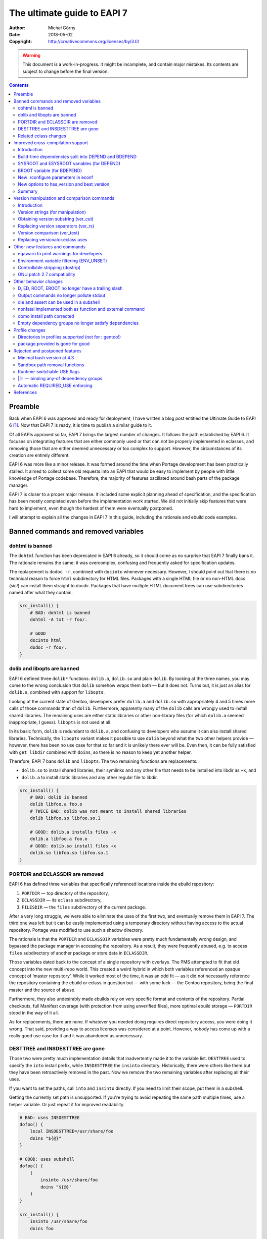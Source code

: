 ============================
The ultimate guide to EAPI 7
============================
:Author: Michał Górny
:Date: 2018-05-02
:Copyright: http://creativecommons.org/licenses/by/3.0/


.. WARNING::
   This document is a work-in-progress.  It might be incomplete,
   and contain major mistakes.  Its contents are subject to change
   before the final version.

.. contents::


Preamble
========
Back when EAPI 6 was approved and ready for deployment, I have written
a blog post entitled the Ultimate Guide to EAPI 6 [#EAPI6_GUIDE]_.
Now that EAPI 7 is ready, it is time to publish a similar guide to it.

Of all EAPIs approved so far, EAPI 7 brings the largest number
of changes.  It follows the path established by EAPI 6.  It focuses
on integrating features that are either commonly used or that can not
be properly implemented in eclasses, and removing those that are either
deemed unnecessary or too complex to support.  However,
the circumstances of its creation are entirely different.

EAPI 6 was more like a minor release.  It was formed around
the time when Portage development has been practically stalled.
It aimed to collect some old requests into an EAPI that would be easy to
implement by people with little knowledge of Portage codebase.
Therefore, the majority of features oscillated around bash parts of the
package manager.

EAPI 7 is closer to a proper major release.  It included some explicit
planning ahead of specification, and the specification has been mostly
completed even before the implementation work started.  We did not
initially skip features that were hard to implement, even though
the hardest of them were eventually postponed.

I will attempt to explain all the changes in EAPI 7 in this guide,
including the rationale and ebuild code examples.


Banned commands and removed variables
=====================================

dohtml is banned
----------------
The ``dohtml`` function has been deprecated in EAPI 6 already, so it
should come as no surprise that EAPI 7 finally bans it.  The rationale
remains the same: it was overcomplex, confusing and frequently asked for
specification updates.

The replacement is ``dodoc -r``, combined with ``docinto`` whenever
necessary.  However, I should point out that there is no technical
reason to force ``html`` subdirectory for HTML files.  Packages with
a single HTML file or no non-HTML docs (sic!) can install them straight
to docdir.  Packages that have multiple HTML document trees can use
subdirectories named after what they contain.

.. code-block:: bash

    src_install() {
        # BAD: dohtml is banned
        dohtml -A txt -r foo/.

        # GOOD
        docinto html
        dodoc -r foo/.
    }


dolib and libopts are banned
----------------------------
EAPI 6 defined three ``dolib*`` functions: ``dolib.a``, ``dolib.so``
and plain ``dolib``.  By looking at the three names, you may come
to the wrong conclusion that ``dolib`` somehow wraps them both — but it
does not.  Turns out, it is just an alias for ``dolib.a``, combined
with support for ``libopts``.

Looking at the current state of Gentoo, developers prefer ``dolib.a``
and ``dolib.so`` with appropriately 4 and 5 times more calls of those
commands than of ``dolib``.  Furthermore, apparently many
of the ``dolib`` calls are wrongly used to install shared libraries.
The remaining uses are either static libraries or other non-library
files (for which ``dolib.a`` seemed inappropriate, I guess).
``libopts`` is not used at all.

In its basic form, ``dolib`` is redundant to ``dolib.a``, and confusing
to developers who assume it can also install shared libraries.
Technically, the ``libopts`` variant makes it possible to use ``dolib``
beyond what the two other helpers provide — however, there has been
no use case for that so far and it is unlikely there ever will be.
Even then, it can be fully satisfied with ``get_libdir`` combined
with ``doins``, so there is no reason to keep yet another helper.

Therefore, EAPI 7 bans ``dolib`` and ``libopts``. The two remaining
functions are replacements:

- ``dolib.so`` to install shared libraries, their symlinks and any other
  file that needs to be installed into libdir as ``+x``, and

- ``dolib.a`` to install static libraries and any other regular file
  to libdir.

.. code-block:: bash

    src_install() {
        # BAD: dolib is banned
        dolib libfoo.a foo.o
        # TWICE BAD: dolib was not meant to install shared libraries
        dolib libfoo.so libfoo.so.1

        # GOOD: dolib.a installs files -x
        dolib.a libfoo.a foo.o
        # GOOD: dolib.so install files +x
        dolib.so libfoo.so libfoo.so.1
    }


PORTDIR and ECLASSDIR are removed
---------------------------------
EAPI 6 has defined three variables that specifically referenced
locations inside the ebuild repository:

1. ``PORTDIR`` — top directory of the repository,

2. ``ECLASSDIR`` — its ``eclass`` subdirectory,

3. ``FILESDIR`` — the ``files`` subdirectory of the current package.

After a very long struggle, we were able to eliminate the uses
of the first two, and eventually remove them in EAPI 7.  The third one
was left but it can be easily implemented using a temporary directory
without having access to the actual repository.  Portage was modified
to use such a shadow directory.

The rationale is that the ``PORTDIR`` and ``ECLASSDIR`` variables were
pretty much fundamentally wrong design, and bypassed the package manager
in accessing the repository.  As a result, they were frequently abused,
e.g. to access ``files`` subdirectory of another package or store data
in ``ECLASSDIR``.

Those variables dated back to the concept of a single repository
with overlays.  The PMS attempted to fit that old concept into
the new multi-repo world.  This created a weird hybrid in which
both variables referenced an opaque concept of ‘master repository’.
While it worked most of the time, it was an odd fit — as it did not
necessarily reference the repository containing the ebuild or eclass
in question but — with some luck — the Gentoo repository, being
the final master and the source of abuse.

Furthermore, they also undesirably made ebuilds rely on very specific
format and contents of the repository.  Partial checkouts, full Manifest
coverage (with protection from using unverified files), more optimal
ebuild storage — ``PORTDIR`` stood in the way of it all.

As for replacements, there are none.  If whatever you needed doing
requires direct repository access, you were doing it wrong.  That said,
providing a way to access licenses was considered at a point.  However,
nobody has come up with a really good use case for it and it was
abandoned as unnecessary.


DESTTREE and INSDESTTREE are gone
---------------------------------
Those two were pretty much implementation details that inadvertently
made it to the variable list.  ``DESTTREE`` used to specify the ``into``
install prefix, while ``INSDESTTREE`` the ``insinto`` directory.
Historically, there were others like them but they have been
retroactively removed in the past.  Now we remove the two remaining
variables after replacing all their uses.

If you want to set the paths, call ``into`` and ``insinto`` directly.
If you need to limit their scope, put them in a subshell.

Getting the currently set path is unsupported.  If you're trying to
avoid repeating the same path multiple times, use a helper variable.
Or just repeat it for improved readability.

.. code-block:: bash

    # BAD: uses INSDESTTREE
    dofoo() {
        local INSDESTTREE=/usr/share/foo
        doins "${@}"
    }

    # GOOD: uses subshell
    dofoo() {
        (
            insinto /usr/share/foo
            doins "${@}"
        )
    }

    src_install() {
        insinto /usr/share/foo
        doins foo

        # BAD: uses INSDESTTREE
        dosym foo "${INSDESTTREE}"/bar
        # GOOD: uses full path
        dosym foo /usr/share/foo/bar
    }

    # GOOD: uses helper var
    src_install() {
        local mypath=/usr/share/foo

        insinto "${mypath}"
        doins foo

        dosym foo "${mypath}"/bar
    }


Related eclass changes
----------------------
As usual, I encourage developers to remove and ban obsolete APIs
of their eclasses at EAPI upgrade point.  This is the best way
of cleaning up stale stuff with minimal risk of breakage.

In EAPI 7, a few obsolete eclasses are banned:

- ``eapi7-ver.eclass`` — all functions included in EAPI 7
- ``epatch.eclass`` — replaced by EAPI 6 ``eapply`` function
- ``ltprune.eclass`` — obsoleted in favor of inline pruning
- ``versionator.eclass`` — replaced by EAPI 7 version functions

Additionally, ``eutils.eclass`` stops implicitly providing the functions
that were split out of it.  If you need one of the following functions,
you need to explicitly inherit the eclass providing them:

- ``desktop.eclass`` — ``make_desktop_entry``, ``make_session_desktop``,
  ``domenu``, ``doicon`` and their ``new*`` variants
- ``epatch.eclass`` — ``epatch`` (banned)
- ``estack.eclass`` — ``estack*``, ``evar*``, ``eshopts*``, ``eumask*``
- ``ltprune.eclass`` — ``prune_libtool_files`` (banned)
- ``preserve-libs.eclass`` — ``preserve_old_lib``
- ``vcs-clean.eclass`` — ``e*_clean``

Additionally, the implicit inherits of ``multilib.eclass``
and ``toolchain-funcs.eclass`` are removed.  Once you inherit
the correct split eclasses, please recheck whether you still need
``eutils``.


Improved cross-compilation support
==================================

Introduction
------------
Developers doing cross-compilation on Gentoo have requested a split
of build-time dependencies for quite some time already.  There has been
even an experimental ``5-hdepend`` EAPI at some point but all
the efforts were pretty much haphazard.

For EAPI 7, we finally managed to get the few relevant developers
to focus and establish a real plan on supporting cross-compilation.
Like Prefix, it is optional by design.  The behavior for package
managers not interested in the topic is clearly defined, and regular
developers can continue writing ebuilds without much regard
to the problem.  The developers wishing to support cross can now
modify the ebuilds without risking incompatibility between different
package managers.

The first step in designing this part of the specification was to
finally settle on consistent and unambiguous terminology.  To achieve
that, we decided to use the autotools triplet names.  This includes
the following three triplets:

1. ``CBUILD`` — the system used to build packages, i.e. the one running
   the cross-compiler.  This triplet is used to build executables that
   are run during the build.  When not cross-compiling, ``CBUILD`` is
   equal to ``CHOST``.

2. ``CHOST`` — the system that will be running the installed package.
   There is no guarantee that executables built for this triplet
   will run on the build machine.

3. ``CTARGET`` — only used when building some cross-toolchain tools,
   specifies the system for which the cross-toolchain is going to build.
   We can ignore it for the purpose of PMS.

Now that we have clear terms, I can proceed with explaining the changes.


Build-time dependencies split into DEPEND and BDEPEND
-----------------------------------------------------
For the purposes of cross-compilation, it is useful to split build-time
dependencies into two groups:

1. Dependencies that need to be run during the build, and therefore
   must run on the system used to build packages (``CBUILD``). Those
   include toolchain, build system tooling (autotools, CMake), various
   language interpreters (Perl, Python), preprocessors (SWIG) and other
   tools (e.g. pkg-config).  Those are placed in ``BDEPEND`` now.

2. Dependencies that need to be compiled for the real system,
   and present for the toolchain to work.  Those mostly include
   libraries since the link editor needs to link to them.  Those
   remain as ``DEPEND``.

Without the split, a strict package manager would have to build all
packages twice.  With the split, we can save time and reduce the size
of cross-compiled system.

While the necessity of splitting dependencies was clearly agreed on,
there was lot of discussion on how to name the new variables.  Amongst
all possible variants, ``BDEPEND``/``DEPEND`` were chosen for two
reasons. Firstly, to avoid ambiguity in name (B goes for CBUILD,
while H could be confused between CHOST/host).  Secondly, because most
of the existing packages in ``DEPEND`` fit into the second group,
so leaving them in place follows the principle of smallest change
necessary.

.. code-block:: bash

    # CBUILD build-time dependencies
    BDEPEND="
        virtual/pkgconfig"
    # CHOST build-time dependencies (e.g. libraries)
    DEPEND="
        dev-libs/libfoo:="
    # Runtime dependencies
    RDEPEND="${DEPEND}
        app-misc/frobnicate"


SYSROOT and ESYSROOT variables (for DEPEND)
-------------------------------------------
The concept of sysroot was pretty well-known among cross-compiler
users, and to some degree deployed as a user-defined environment
variable.  Starting with EAPI 7, sysroots are cleanly defined
and supported officially.

According to the EAPI 7 definition, ``SYSROOT`` is the location where
``DEPEND``-class packages are installed.  Like ``ROOT``, it comes with
no embedded ``EPREFIX`` and has an ``ESYSROOT`` variant with prefix
appended.  When ``SYSROOT`` is different from ``ROOT``, pure build time
dependencies (``DEPEND``) are installed to ``SYSROOT``, allowing users
to save space on the filesystem running the actual target.

It was unclear whether ``SYSROOT`` should embed the offset prefix
or not, and whether a different value of ``EPREFIX`` should be allowed
for ``SYSROOT``.  Eventually, we concluded that using the same
``EPREFIX`` is necessary for interoperability.  For example,
if a library specified as a build-time dependency hardcodes a path
to a file that is used at runtime, the path must match in both roots,
and therefore its prefix has to match.

The split into two variables intends to allow using ``SYSROOT`` with
paths that have ``EPREFIX`` included already (e.g. paths obtained
from various external tools).  Model matching ``ROOT``/``EROOT`` also
reduces the risk of confusion.

.. code-block:: bash

    src_configure() {
        # HACK: add include path missing upstream
        local -x CPPFLAGS="${CPPFLAGS} -I${ESYSROOT}/usr/include/foo"

        # variant getting prefixed path from an eclass
        local -x CPPFLAGS="${CPPFLAGS} -I${SYSROOT}$(get_foo_path)/foo-1.0"

        default
    }


BROOT variable (for BDEPEND)
----------------------------
Since we have explicit path variables for ``DEPEND`` and ``RDEPEND``,
it only seemed reasonable to include one for ``BDEPEND`` as well
(``PDEPEND`` is irrelevant since it is not guaranteed to be installed
before ebuild finishes).  The ``BROOT`` (build-root) variable serves
that exact purpose.  Unlike the other two variables, it is the full path
including any prefix (which may be different than ``EPREFIX``).

The rationale for this is that there are valid cases for cross-
compilation with different prefixes.  An example is building packages
for a Gentoo Prefix on Android — we certainly do not want to be required
to use a Prefix system with a matching prefix to do that.

We have decided not to split this path into a separate ‘base path’
and prefix since there does not seem to be any specific need for that.
After all, the path is derived from the original build tool path which
were ``/`` or ``${EPREFIX}``, depending on the EAPI in use.  In this
case, we are allowing a separate prefix and the choice of name between
``BROOT`` and ``BPREFIX`` was purely arbitrary.

.. code-block:: bash

    src_configure() {
        # Call qmake from BDEPEND
        "${BROOT}"/usr/$(get_libdir)/qt5/bin/qmake . || die
    }


New ./configure parameters in econf
-----------------------------------
To help with implementing the new logic, two sets of parameters
for configure scripts (via ``econf``) were considered: ``--build``
and ``--target`` options for cross-triplets, and ``--with-sysroot``
for sysroot.

The ``--build`` and ``--target`` are used to pass ``CBUILD``
and ``CTARGET`` respectively to the configure scripts.  Their presence
(or rather, values disjoint from ``--host``) enable the cross-\
compilation logic in configure.  Both of them were added retroactively
to all EAPIs, as being passed whenever the respective variable is not
empty.  This is because they were implemented this way in all three
package managers for a long time — in Portage since at least 2005, in
the other two since their inception.

The ``--with-sysroot`` option is specific to projects using libtool,
and overrides the sysroot used by libtool (obtained from the compiler).
It is passed in EAPI 7 if ``./configure --help`` indicats that such
an option is present (i.e. like all the other optional flags).


New options to has_version and best_version
-------------------------------------------
As part of the new dependency type and location logic, the options
to ``has_version`` and ``best_version`` needed to be updated.  EAPI 5
has already provided a ``--host-root`` option that caused the query to
apply to ‘host root’ instead of ``ROOT``.  However, we found that name
confusing and eventually decided to replace it with another layout.

As of EAPI 7, both of those functions optionally take a single short
option ``-b``, ``-d`` or ``-r`` that cause it to apply to the locations
of ``BDEPEND``, ``DEPEND`` and ``RDEPEND`` appropriately.  The default
is ``-r``.  Since those commands scan packages, the dependency type
names seemed most appropriate and unambiguous.

.. code-block:: bash

    src_configure() {
        # HACK: missing split tinfo awareness upstream
        has_version -d 'sys-libs/ncurses[tinfo]' &&
            local -x LIBS="${LIBS} -ltinfo"

        default
    }

    pkg_postinst() {
        if ! has_version -r 'app-misc/frobnicate'; then
            elog "You may want to install app-misc/frobnicate."
        fi
    }


Summary
-------
Finally, to help developers cope with all the logic, we have included
a neat table that summarizes all the relevant interfaces for different
dependency types.  It is included below for completeness.

  ========================= ======= ======== ================
  Dependency type           BDEPEND DEPEND   RDEPEND, PDEPEND
  ========================= ======= ======== ================
  Binary compatible with    CBUILD  CHOST    CHOST
  Base unprefixed path      ``/``   SYSROOT  ROOT
  Relevant offset-prefix    BROOT   EPREFIX  EPREFIX
  Path combined with prefix BROOT   ESYSROOT EROOT
  PM query command option   ``-b``  ``-d``   ``-r``
  ========================= ======= ======== ================


Version manipulation and comparison commands
============================================

Introduction
------------
One of the goals for EAPI 7 was to integrate commonly used commands
for version manipulation and comparison.  Those functions used
to be provided by ``versionator.eclass``.  However, this eclass used
to provide 15 different functions and that would be a lot for a new
EAPI.  Moreover, many of the functions were redundant, some of them used
very rarely and all of them were suboptimal.  Therefore, we decided
to work on a new concept instead.

We have established how various functions are used, and prepared a new
EAPI consisting of three functions that can wholly replace almost all
the real uses of ``versionator.eclass``.  Those are: 

- ``ver_cut`` to obtain substrings of a version string
- ``ver_rs`` to replace separators in a version string
- ``ver_test`` to compare two versions

The first two functions work using a new, flexible version syntax
that can be used to operate on Gentoo versions as well as on upstream
versions.  The third provides fully PMS-compliant version comparison
routines with a friendly usage resembling the shell ``test`` builtin.

To provide some real-life testing, ``eapi7-ver.eclass`` was written
providing the reference implementation for previous EAPIs.


Version strings (for manipulation)
----------------------------------
The ``ver_cut`` and ``ver_rs`` functions use simplified version rules
that are better suited for various manipulations than the standard rules
used for ebuild versions.  For the purpose of manipulation, the version
is split into series of version components delimited by (possible empty)
version separators.

The split is explained nicely by the ``eapi7-ver.eclass`` documentation:

  A version component can either consist purely of digits (``[0-9]+``)
  or purely of uppercase and lowercase letters (``[A-Za-z]+``).
  A version separator is either a string of any other characters
  (``[^A-Za-z0-9]+``), or it occurs at the transition between a sequence
  of letters and a sequence of digits, or vice versa.  In the latter
  case, the version separator is an empty string.

  The version is processed left-to-right, and each successive component
  is assigned numbers starting with 1.  The components are either split
  on version separators or on boundaries between digits and letters
  (in which case the separator between the components is empty).
  Version separators are assigned numbers starting with 1 (for
  the separator between 1st and 2nd components).  As a special case,
  if the version string starts with a separator, it is assigned index 0.

Examples:

  =============== = == = == = = = ===== = =
  Type            s c  s c  s c s c     s c
  --------------- - -- - -- - - - ----- - -
  Index           0 1  1 2  2 3 3 4     4 5
  =============== = == = == = = = ===== = =
  ``1.2.3``         1  . 2  . 3
  ``1.2b_alpha4``   1  . 2    b _ alpha   4
  ``2Ab9s``         2    Ab   9   s
  ``A.4.``          A  . 4  .
  ``.11.``        . 11 .
  =============== = == = == = = = ===== = =


Obtaining version substring (ver_cut)
-------------------------------------
Usage: ``ver_cut <range> [<version>]``

The ``ver_cut`` function is provided to obtain a substring
of the original version string.  It is somewhat inspired
by the coreutils ``cut`` utility.  It takes the range to cut
(``<start>[-[<end>]]``) and optionally a version to use (defaulting
to ``PV`` when unspecified), and returns the appropriate portion
of version components and the separators between them.

The function accepts ranges going past the version string.  If it spans
before the first version component (i.e. starts at zero), it includes
the separator zero.  If it spans past the last component, it includes
the trailing separator.  If it does not include any existing components,
it outputs an empty string.

Examples (``_`` is used for alignment, it is not part of the output):

  ===== ========= ========= ======== ==========
  Range ``1.2.3`` ``2Ab9s`` ``A.4.`` ``.11.2.``
  ===== ========= ========= ======== ==========
  0     ``_____`` ``_____`` ``____`` ``______``
  0-1   ``1____`` ``2____`` ``A___`` ``.11___``
  1     ``1____`` ``2____`` ``A___`` ``_11___``
  1-    ``1.2.3`` ``2Ab9s`` ``A.4.`` ``_11.2.``
  1-2   ``1.2__`` ``2Ab__`` ``A.4_`` ``_11.2_``
  1-3   ``1.2.3`` ``2Ab9_`` ``A.4.`` ``_11.2.``
  2     ``__2__`` ``_Ab__`` ``__4_`` ``____2_``
  2-3   ``__2.3`` ``_Ab9_`` ``_4._`` ``__2.__``
  3-    ``____3`` ``___9_`` ``____`` ``______``
  4-    ``_____`` ``____s`` ``____`` ``______``
  ===== ========= ========= ======== ==========

.. code-block:: bash

    # e.g.   https://example.com/foo/download/1.2/foo-1.2.3.tar.gz
    SRC_URI="https://example.com/foo/download/$(ver_cut 1-2)/${P}.tar.gz"


Replacing version separators (ver_rs)
-------------------------------------
Usage: ``ver_rs <range> <repl> [<range> <repl>...] [<version>]``

The ``ver_rs`` function is provided to perform a separator replacement
in the version string.  It takes one or more range-replacement pairs,
optionally followed by a version to use (again, defaulting to ``PV``),
and outputs the version after performing the specified replacements.

Parameters are processed left to right, and each separator (even empty!)
matching indexes specified in the range is replaced with a copy
of replacement.  Note that this function replaces zeroth or trailing
version separator only if it non-empty, i.e. it does not prepend
or append a version separator.

The replacement string can be empty to strip the version separators.
When multiple ranges are used, the indexes do not change between
replacements (i.e. stripping a version separator does not combine
components until the function returns).

Examples (replacement being ``#``, spaces added only for alignment,
they do not represent parts of version string):

  ===== ========= ============ ======== ==========
  Range ``1.2.3`` ``2 Ab 9 s`` ``A.4.`` ``.11.2.``
  ===== ========= ============ ======== ==========
  0     ``1.2.3`` ``2 Ab 9 s`` ``A.4.`` ``#11.2.``
  0-1   ``1#2.3`` ``2#Ab 9 s`` ``A#4.`` ``#11#2.``
  1     ``1#2.3`` ``2#Ab 9 s`` ``A#4.`` ``.11#2.``
  1-    ``1#2#3`` ``2#Ab#9#s`` ``A#4#`` ``.11#2#``
  1-2   ``1#2#3`` ``2#Ab#9 s`` ``A#4#`` ``.11#2#``
  2     ``1.2#3`` ``2 Ab#9 s`` ``A.4#`` ``.11.2#``
  2-3   ``1.2#3`` ``2 Ab#9#s`` ``A.4#`` ``.11.2#``
  3     ``1.2.3`` ``2 Ab 9#s`` ``A.4.`` ``.11.2.``
  ===== ========= ============ ======== ==========

.. code-block:: bash

    # 1.2.3 -> 1.2-3
    MY_P=${PN}-$(ver_rs 2 -)

    
Version comparison (ver_test)
-----------------------------
Usage: ``ver_test [<v1>] <op> <v2>``

Finally, the ``ver_test`` function tests two versions for the relation
specified as operator between them.  The first version is optional,
and defaults to ``PVR``.  If it is not specified, the operator shifts
to first position.

The following operators (inspired by shell) are supported:

- ``-gt`` — *v1* is greater than *v2*
- ``-ge`` — *v1* is greater than or equal to *v2*
- ``-eq`` — *v1* is equal to *v2*
- ``-ne`` — *v1* is not equal to *v2*
- ``-le`` — *v1* is less than or equal to *v2*
- ``-lt`` — *v1* is less than *v2*

We have decided to use the ‘verbose’ operator names instead of literal
``<`` and ``>`` as the latter would require being explicitly escaped
in bash.

Example:

.. code-block:: bash

    pkg_postinst() {
        local v
        for v in ${REPLACING_VERSIONS}; do
            if ver_test "${v}" -lt 1.3; then
                elog "Some verbose upgrade message for <1.3 users"
            fi
        done
    }


Replacing versionator.eclass uses
---------------------------------
As mentioned before, the new three commands provide replacements
for most of the ``versionator.eclass`` functions.  The table below
lists possible replacements for all of them, ordered by approximate
frequency of use (based on grep done on 2018-02-18).

Please note that some of those replacements are hacky.  Usually, you
won't be doing direct replacements of ``versionator.eclass`` functions,
and rather considering how to solve the problem best with the new
functions.

  ==================================== ==== ============================
  Function                             Uses Possible replacement
  ==================================== ==== ============================
  ``get_version_component_range``      398  ``ver_cut ...``
  ``replace_version_separator RANGE``  123  ``ver_rs ...``
  ``replace_all_version_separators``   62   ``ver_rs 1- ...``
  ``get_major_version``                57   ``ver_cut 1``
  ``version_is_at_least``              56   ``ver_test ... -ge ...``
  ``delete_all_version_separators``    24   ``ver_rs 1- ''``
  ``delete_version_separator``         12   ``ver_rs ... ''``
  ``get_version_components``           8    ``ver_rs 1- ' '``
  ``get_version_component_count``      7    length of above as array
  ``version_format_string``            6    (none)
  ``version_compare``                  4    ``ver_test ...``
  ``get_last_version_component_index`` 4    like array length above - 1
  ``delete_version_separator CHAR``    4    ``${PV//.../}``
  ``get_all_version_components``       3    (none)
  ``get_after_major_version``          3    ``ver_cut 2-``
  ``replace_version_separator CHAR``   3    ``${PV//.../...}``
  ``version_sort``                     1    (none)
  ==================================== ==== ============================


Other new features and commands
===============================

eqawarn to print warnings for developers
----------------------------------------
Usage: ``eqawarn <message>``

After years of being a Portage-specific extension with fallback
implementation in ``eutils.eclass``, EAPI 7 finally brings ``eqawarn``.
This an additional variant of output function that is specifically
aimed at ebuild developers, and may not be shown to regular users
(depending on package manager configuration).

The main use case is providing warnings about incorrect eclass use,
or deprecated eclass functions.  However, most of the Gentoo developers
know that already — all that really needs to be said, you no longer
have to ``inherit eutils`` for that.

.. code-block:: bash

    dodeprecated() {
        eqawarn "Oh no, dodeprecated function is deprecated!"
        # ...
    }


Environment variable filtering (ENV_UNSET)
------------------------------------------
The next useful feature brought by EAPI 7 is environment variable
unsetting, or ``ENV_UNSET`` profile variable.  As the name suggests,
it is used to prevent variables from leaking from the calling
environment.  All variables listed there will be explicitly unset
before the ebuild is sourced.

The main use case is preventing the calling environment from breaking
the package build process.  The PMS used to explicitly list a number
of problematic variables to be filtered already.  However, this list
is outdated for some time already, and does not include e.g. ``XDG_*``
path variables which affect the build of many packages.  Instead of
constantly pursuing the correct variable list in the PMS, we have
decided to let profiles specify them.

There was a lot of debate whether the behavior should be a blacklist
or a whitelist.  However, the latter has seen a lot of opposition due to
requiring more work to pursue all the variables that user is actually
allowed to set.  Therefore, we have decided to implement blacklist
for the time being.

.. code-block:: bash

    # Unset XDG_* directories to prevent them from breaking stuff
    ENV_UNSET="XDG_DATA_HOME XDG_CONFIG_HOME XDG_DATA_DIRS
        XDG_CONFIG_DIRS XDG_CACHE_HOME XDG_RUNTIME_DIR"


Controllable stripping (dostrip)
--------------------------------
Usage: ``dostrip [-x] <path>...``

The previous EAPIs used to provide only a single switch to disable
stripping in the whole package (via ``RESTRICT=strip``).  While this
solved the problem, we have some packages where stripping is only
problematic for one or two files, and disabling it for the whole package
is undesirable.  For this reason, EAPI 7 brings support for controllable
stripping.

The concept was closely based on controllable compression.  By default,
stripping is enabled for all files and ``dostrip -x`` can be used
to disable stripping per-path.  Alternatively, when ``RESTRICT=strip``
is used, ``dostrip`` can be used to select files to strip.

.. code-block:: bash

    src_install() {
        default

        # you shall not strip!
        dostrip -x /usr/$(get_libdir)/very_important.o
    }


GNU patch 2.7 compatibility
---------------------------
EAPI 7 requires the provided ``patch`` command to be compatible
with GNU patch 2.7 or newer.  The most important change, after the NEWS
file:

  * Support for most features of the "diff --git" format, including
    renames and copies, permission changes, and symlink diffs.  Binary
    diffs are not supported yet; patch will complain and skip them.


Other behavior changes
======================

D, ED, ROOT, EROOT no longer have a trailing slash
--------------------------------------------------
The previous EAPIs specified that the four path variables: ``D``,
``ED``, ``ROOT`` and ``EROOT`` always end with a trailing slash.
The rationale behind that was that the two latter variables frequently
pointed at the filesystem root (``/``), and therefore ebuilds had to
take care not to append a second slash to it.  To allow handling this
consistently for different values of ``ROOT``, the specification made
all variables always end with a slash.

While this reasoning makes sense, the behavior has been found unnatural
by many developers.  In the end, it created more double slashes than
it avoided.  Therefore, we decided to reverse that in EAPI 7 and now
all path variables are consistently guaranteed not to end with trailing
slash.  Hopefully, this will be less confusing in the end. This has two
implications.

Firstly, you always need to append the slash between path variables
and the actual path (but not the variable and prefix!):

.. code-block:: bash

    src_install() {
        # BAD: EAPI 6 form
        touch "${ED}usr/share/foo" || die
        # GOOD: EAPI 7 form
        touch "${ED}/usr/share/foo" || die
        # GOOD: portable cross-EAPI form
        touch "${ED%/}/usr/share/foo" || die

        # BAD: double slash here!
        touch "${D}/${EPREFIX}/usr/share/foo" || die
        # GOOD: variant with explicit EPREFIX (for some reason)
        touch "${D}${EPREFIX}/usr/share/foo" || die

        # GOOD: path returned by the tool starts with a slash
        touch "${D}$(mytool --get-some-path)/foo" || die
    }

Secondly, if a path references the root directory, it will be *empty*.
Yes, we know this is a little confusing.  However, it is rather rare
and it is consistent with how ``EPREFIX`` (or ``BROOT`` now) works.

.. code-block:: bash

    pkg_postinst() {
        # check whether we are installing to the host system

        # BAD: EAPI 6 form
        if [[ ${ROOT} == / ]]; then
            # ...
        fi

        # GOOD: EAPI 7 form
        if [[ -z ${ROOT} ]]; then
            # ...
        fi
    }


Output commands no longer pollute stdout
----------------------------------------
The output channel for commands ``einfo``, ``elog``, etc. was undefined
in previous EAPIs.  As a result, the messages were frequently output
into stdout.  While this normally is not a problem, it limits
the ability of using them in eclass functions that might be called
via command substitution.  With the newly-added ``eqawarn`` this problem
becomes even more likely.

Starting with EAPI 7, those commands are guaranteed not to output
to stdout.  Therefore, their output will not be caught by command
substitution and you can use them safely e.g. to report deprecation
warnings:

.. code-block:: bash

    # my.eclass
    get_foo() {
        if ! has "${EAPI:-0}" 0 1 2 3 4 5 6; then
            eqawarn "get_foo() is deprecated in EAPI 7!"
        fi

        echo /usr/share/foo
    }

    # my-1.ebuild
    src_install() {
        insinto "$(get_foo)"
        doins test.foo
    }


die and assert can be used in a subshell
----------------------------------------
EAPI 7 brings two important improvements to how the ``die`` machinery
works.  The first of them is lifting the restriction that said that
``die`` must not be used in a subshell.

This restriction was added historically due to the implementation
not being able to handle ``die`` from a subprocess correctly
(i.e. implicitly terminate the parent process).  However, over time such
an implementation became a necessity.  EAPI 4 already specified that
most of the ebuild helpers die on their own, at the same time specifying
that they must be implemented as external commands.  So the rationale
is simple: if the package manager must provide a logic for its external
commands to ``die`` reliably, there is no reason not to provide it
for subshells in bash code.

.. code-block:: bash

    # EAPI 6 version
    dofoo() {
        (
            insinto /usr/share/foo
            # unclear if strictly necessary
            nonfatal doins "${@}"
        ) || die -h "dofoo failed"
    }

    # EAPI 7 version
    dofoo() {
        (
            insinto /usr/share/foo
            doins "${@}"
        )
    }

    # EAPI 6 version
    get_foo() {
        if foo_works; then
            real_get_foo
        else
            # I can't die!
            return 1
        fi
    }

    src_configure() {
        local foo
        foo=$(get_foo) || die
    }

    # EAPI 7 version
    get_foo() {
        if foo_works; then
            real_get_foo
        else
            die "foo does not work!"
        fi
    }

    src_configure() {
        local foo=$(get_foo)
    }


nonfatal implemented both as function and external command
----------------------------------------------------------
The second change is specifying how ``nonfatal`` should be implemented.
In previous EAPIs, it was unspecified and the package managers
frequently implemented is a pure shell function.  Starting with EAPI 7,
it is implemented *both* as a function and an external command, making
it possible to use it safely in both contexts.

The implementation as a shell function makes it possible to call other
shell functions via ``nonfatal``, which is especially important since
``die`` started to support respecting it in EAPI 5.  The implementation
as an external command makes it possible to call it e.g. via ``find``
or ``xargs`` in more natural way.

.. code-block:: bash

    try_other_tests() {
        emake -j1 check-1
        emake check-2
    }

    src_test() {
        # Works in EAPI 4 and newer
        if ! nonfatal emake check; then
            eerror "Tests failed, please attach blah blah blah."
            die "Tests failed"
        fi

        # Requires EAPI 7: try_other_tests is a shell function
        if ! nonfatal try_other_tests; then
            eerror "Other tests failed, please attach blah blah blah."
            die "Other tests failed"
        fi
    }

    src_install() {
        insinto /usr/share/mytext

        # Works in EAPI 4 and newer
        if ! nonfatal find -name '*.txt' -exec doins {} +; then
            die "Installing text files failed for some reason!"
        fi

        # Requires EAPI 7: nonfatal called via subprocess
        if ! find -name '*.txt' -exec nonfatal doins {} +; then
            die "Installing text files failed for some reason!"
        fi
    }


domo install path corrected
---------------------------
In earlier EAPIs, the ``domo`` function (used to install localizations)
respected the install prefix set by ``into``.  This was inconsistent
with similar functions such as ``dodoc``, ``doinfo`` and ``doman``
which installed data files to ``/usr/share`` independently of the prefix
set.  EAPI 7 modifies ``domo`` to stop respecting the prefix and also
use ``/usr/share`` unconditionally.


Empty dependency groups no longer satisfy dependencies
------------------------------------------------------
Originally, PMS specified that empty dependency groups of any type count
as being matched (i.e. satisfy the dependency).  This behavior was found
contrary to the rules of boolean algebra, and likely to hide problems
such as generated parts of dependencies no longer listing any packages.
To address this, two changes were applied.

Firstly, the specification has been changed retroactively to require
at least one child element for every type of explicit dependency group.
Explicit empty groups (e.g. ``|| ( )``) never served any purpose,
and were not reliably accepted by the different package managers.
Therefore, they are banned now.

Secondly, the behavior of implicitly formed empty groups (that can occur
when they nest USE-conditional groups whose conditions do not match)
has been modified to match the rules of boolean algebra in EAPI 7.
An empty group has zero matching items, and should behave the same
as a non-empty group with zero matching items.  Therefore, an empty
any-of (``||``) or exactly-one-of (``^^``) group no longer satisfies
dependencies while an empty at-most-one-of (``??``) group does.

.. code-block:: bash

    # This will trigger an error if gen_deps outputs empty string
    DEPEND="|| ( $(gen_deps) )"

    # EAPI 6: this is satisfied w/ USE="-a -b"
    # EAPI 7: requires a+foo OR b+bar
    REQUIRED_USE="|| ( a? ( foo ) b? ( bar ) )"

    # EAPI 6: this is satisfied w/ USE="-a -b"
    # EAPI 7: requires a+foo XOR b+bar
    REQUIRED_USE="^^ ( a? ( foo ) b? ( bar ) )"


Profile changes
===============

Directories in profiles supported (not for ::gentoo!)
-----------------------------------------------------
EAPI 7 allows a number of files in the ``profiles`` subtree to
be replaced by directories, in Portage style.  This includes
the top-level ``package.mask`` file and the following files in every
profile:

- ``package.mask``
- ``package.use``
- ``package.use.force``
- ``package.use.mask``
- ``package.use.stable.force``
- ``package.use.stable.mask``
- ``use.force``
- ``use.mask``
- ``use.stable.force``
- ``use.stable.mask``

If any of those files is replaced by a directory, the package manager
will concenate all non-dot files in that directory and use their
contents instead of the original file.

This has been approved with the specific note that it will be banned
from the Gentoo repository by policy, where profiles will continue
using regular files for the time being.  In other words, it's intended
as convenience for Gentoo forks (which amend Gentoo profiles) and other
third-party repositories.


package.provided is gone for good
---------------------------------
Finally, PMS bans the ``package.provided`` file from profiles in EAPI 7.
This file could have been used to ‘pretend’ that some packages were
installed while actually not using the relevant ebuilds.  This was
a horrible hack that did not support slots or USE flags correctly,
and it was only used by a few uncommon profiles, for obsolete reasons.

Eventually, all uses were removed and the file is now banned.
The replacement for it is to use modern virtual packages.


Rejected and postponed features
===============================

Minimal bash version at 4.3
---------------------------
One of the suggestions for EAPI 7 was to require bash-4.3.  However,
this was rejected as it was determined that it does not add any ‘killer
features’ that could benefit ebuilds.


Sandbox path removal functions
------------------------------
The initial version of EAPI 7 draft included four functions to remove
paths added by ``add*`` Sandbox functions.  This feature has been
initially accepted and implemented in Portage.  However, it was
eventually removed and postponed into a future EAPI in order to improve
the interface — in particular, replace the 4 (or 8, with the changes)
commands to manipulate paths with a single ``esandbox`` helper.


Runtime-switchable USE flags
----------------------------
This request dates back to 2012.  It was codified into GLEP 62
[#GLEP62]_, and included in the EAPI 6 feature list.  It aimed
to provide a better solution for expressing optional pure runtime
dependencies.  That is, dependencies that do not need to be present
at build time but allow the package to expose additional features when
installed afterwards.

Using regular USE flags for those dependencies would force users to
needlessly rebuild the whole package in order to enable or disable such
a dependency.  For this reason, the common practice is to print those
dependencies as postinst message and expect users to install them
manually.  The idea was to add a special class of USE flags whose state
could be switched in-place without having to rebuild the package
in question.

Sadly, this feature was deferred once again due to lack
of implementation for Portage.


||= — binding any-of dependency groups
--------------------------------------
The initial proposals date back to 2013.  This also is a feature that
was postponed from EAPI 6.  The problem being solved is that the ``||``
any-of dependency groups work correctly only for pure build-time or pure
runtime dependencies.  If the package binds to one of the ‘providers’
in ``||`` (e.g. links to the library) and the user uninstalls it
in favor of another one, the package becomes broken.

This problem has resulted e.g. in introducing binary USE flags to switch
between providers that block each other, e.g. in case of OpenSSL vs
LibreSSL, FFmpeg vs libav.  The ``||=`` operator meant to solve
the problem by ‘binding’ the package to the current provider.  The idea
was inspired by the ``:=`` slot operator; switching between different
allowed providers would require rebuilds of the package.

This feature was also deferred due to lack of implementation
for Portage.


Automatic REQUIRED_USE enforcing
--------------------------------
This idea is pretty recent, and it has been described in GLEP 73
[#GLEP73]_.  It meant to solve some of the problems reported
for ``REQUIRED_USE`` constraints.  Most notably, that their widespread
use frequently requires manual resolution and clutters configuration
files with changes that may only be required temporarily.  This results
in some of the developers avoiding ``REQUIRED_USE``, and some having
to use ugly hacks (such as split of practically equivalent flags
into ``PYTHON_TARGETS`` and ``PYTHON_SINGLE_TARGET``).

The solution proposed was to clearly define the algorithmic meaning
of REQUIRED_USE and allow the package manager to automatically adjust
USE flags in order to resolve the conflicts.  For example,
if the package in question did not support using multiple Python
interpreters, the package manager would automatically choose one
of the enabled implementations.

This feature was rejected by the Council.  It also had no implementation
in Portage.


References
==========

.. [#EAPI6_GUIDE] The Ultimate Guide to EAPI 6 by Michał Górny
   (https://blogs.gentoo.org/mgorny/2015/11/13/the-ultimate-guide-to-eapi-6/)

.. [#GLEP62] GLEP 62: Optional runtime dependencies via runtime-
   switchable USE flags
   (https://www.gentoo.org/glep/glep-0062.html)

.. [#GLEP73] GLEP 73: Automated enforcing of REQUIRED_USE constraints
   (https://www.gentoo.org/glep/glep-0073.html)

